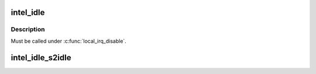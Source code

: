 .. -*- coding: utf-8; mode: rst -*-
.. src-file: drivers/idle/intel_idle.c

.. _`intel_idle`:

intel_idle
==========

.. c:function:: __cpuidle int intel_idle(struct cpuidle_device *dev, struct cpuidle_driver *drv, int index)

    :param struct cpuidle_device \*dev:
        cpuidle_device

    :param struct cpuidle_driver \*drv:
        cpuidle driver

    :param int index:
        index of cpuidle state

.. _`intel_idle.description`:

Description
-----------

Must be called under \ :c:func:`local_irq_disable`\ .

.. _`intel_idle_s2idle`:

intel_idle_s2idle
=================

.. c:function:: void intel_idle_s2idle(struct cpuidle_device *dev, struct cpuidle_driver *drv, int index)

    simplified "enter" callback routine for suspend-to-idle

    :param struct cpuidle_device \*dev:
        cpuidle_device

    :param struct cpuidle_driver \*drv:
        cpuidle driver

    :param int index:
        state index

.. This file was automatic generated / don't edit.

